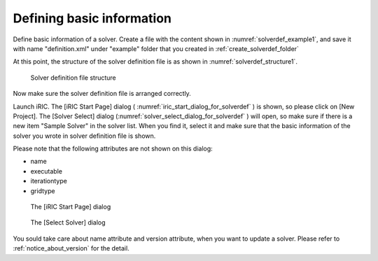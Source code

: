.. _solverdef_create_basic_info:

Defining basic information
---------------------------

Define basic information of a solver. Create a file with the content
shown in :numref:`solverdef_example1`, and save it with name
\"definition.xml\" under \"example\" folder
that you created in :ref:`create_solverdef_folder`

.. code-block:: xml
   :caption: Example solver definition file that contains basic information
   :name: solverdef_example1
   :linenos:

   <?xml version="1.0" encoding="UTF-8"?>
   <SolverDefinition
     name="samplesolver"
     caption="Sample Solver 1.0"
     version="1.0"
     copyright="Example Company"
     release="2012.04.01"
     homepage="http://example.com/"
     executable="solver.exe"
     iterationtype="time"
     gridtype="structured2d"
   >
     <CalculationCondition>
     </CalculationCondition>
     <GridRelatedCondition>
     </GridRelatedCondition>
   </SolverDefinition>

At this point, the structure of the solver definition file is as shown
in :numref:`solverdef_structure1`.

.. _solverdef_structure1:

.. figure:: images/solverdef_structure1.png
   :width: 400pt

   Solver definition file structure

Now make sure the solver definition file is arranged correctly.

Launch iRIC. The [iRIC Start Page] dialog
( :numref:`iric_start_dialog_for_solverdef` ) is shown, so
please click on [New Project]. The [Solver Select] dialog
(:numref:`solver_select_dialog_for_solverdef` )
will open, so make sure if there is a new item \"Sample Solver\" in the
solver list. When you find it, select it and make sure that the basic
information of the solver you wrote in solver definition file is shown.

Please note that the following attributes are not shown on this dialog:

-  name
-  executable
-  iterationtype
-  gridtype

.. _iric_start_dialog_for_solverdef:

.. figure:: images/iric_start_dialog.png
   :width: 320pt

   The [iRIC Start Page] dialog

.. _solver_select_dialog_for_solverdef:

.. figure:: images/solver_select_dialog.png
   :width: 350pt

   The [Select Solver] dialog

You sould take care about name attribute and version attribute, when you
want to update a solver. Please refer to :ref:`notice_about_version` for the detail.
